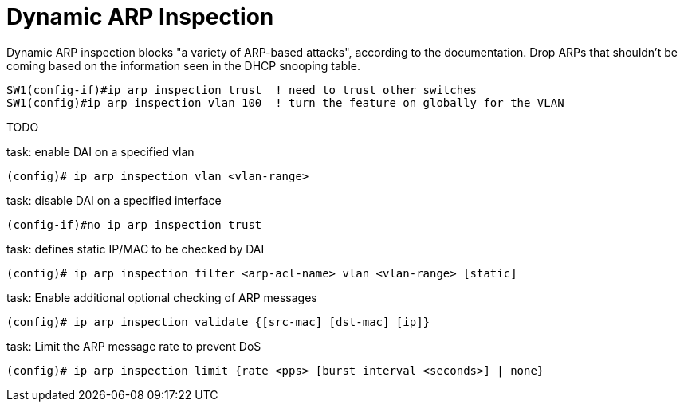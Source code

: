 = Dynamic ARP Inspection

Dynamic ARP inspection blocks "a variety of ARP-based attacks", according to the documentation.
Drop ARPs that shouldn't be coming based on the information seen in the DHCP snooping table.

----
SW1(config-if)#ip arp inspection trust  ! need to trust other switches
SW1(config)#ip arp inspection vlan 100  ! turn the feature on globally for the VLAN
----

TODO

.task: enable DAI on a specified vlan
----
(config)# ip arp inspection vlan <vlan-range>
----

.task: disable DAI on a specified interface
----
(config-if)#no ip arp inspection trust
----

.task: defines static IP/MAC to be checked by DAI
----
(config)# ip arp inspection filter <arp-acl-name> vlan <vlan-range> [static]
----

.task: Enable additional optional checking of ARP messages 
----
(config)# ip arp inspection validate {[src-mac] [dst-mac] [ip]}
----

.task: Limit the ARP message rate to prevent DoS
----
(config)# ip arp inspection limit {rate <pps> [burst interval <seconds>] | none}
----


